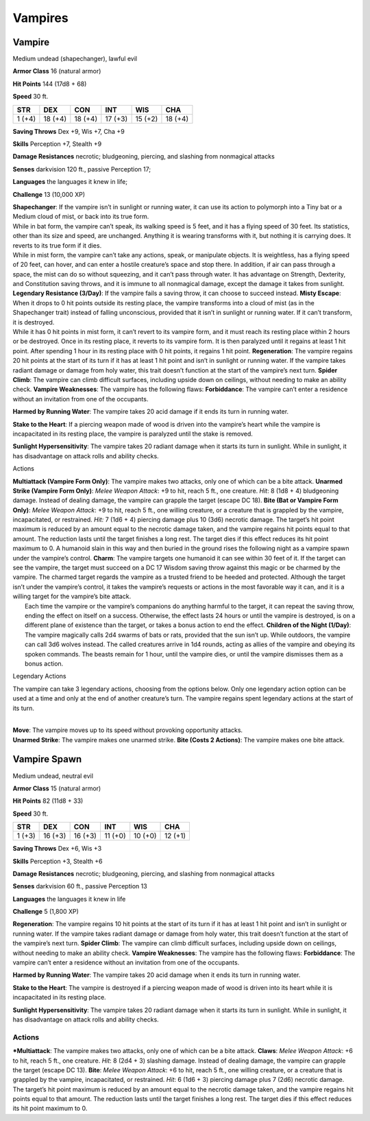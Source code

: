 Vampires  
=========================


Vampire
--------

Medium undead (shapechanger), lawful evil

**Armor Class** 16 (natural armor)

**Hit Points** 144 (17d8 + 68)

**Speed** 30 ft.

+----------+-----------+-----------+-----------+-----------+-----------+
| STR      | DEX       | CON       | INT       | WIS       | CHA       |
+==========+===========+===========+===========+===========+===========+
| 1 (+4)   | 18 (+4)   | 18 (+4)   | 17 (+3)   | 15 (+2)   | 18 (+4)   |
+----------+-----------+-----------+-----------+-----------+-----------+

**Saving Throws** Dex +9, Wis +7, Cha +9

**Skills** Perception +7, Stealth +9

**Damage Resistances** necrotic; bludgeoning, piercing, and slashing
from nonmagical attacks

**Senses** darkvision 120 ft., passive Perception 17;

**Languages** the languages it knew in life;

**Challenge** 13 (10,000 XP)

| **Shapechanger**: If the vampire isn’t in sunlight or running water,
  it can use its action to polymorph into a Tiny bat or a Medium cloud
  of mist, or back into its true form.
| While in bat form, the vampire can’t speak, its walking speed is 5
  feet, and it has a flying speed of 30 feet. Its statistics, other than
  its size and speed, are unchanged. Anything it is wearing transforms
  with it, but nothing it is carrying does. It reverts to its true form
  if it dies.
| While in mist form, the vampire can’t take any actions, speak, or
  manipulate objects. It is weightless, has a flying speed of 20 feet,
  can hover, and can enter a hostile creature’s space and stop there. In
  addition, if air can pass through a space, the mist can do so without
  squeezing, and it can’t pass through water. It has advantage on
  Strength, Dexterity, and Constitution saving throws, and it is immune
  to all nonmagical damage, except the damage it takes from sunlight.
  **Legendary Resistance (3/Day)**: If the vampire fails a saving throw,
  it can choose to succeed instead. **Misty Escape**: When it drops to 0
  hit points outside its resting place, the vampire transforms into a
  cloud of mist (as in the Shapechanger trait) instead of falling
  unconscious, provided that it isn’t in sunlight or running water. If
  it can’t transform, it is destroyed.
| While it has 0 hit points in mist form, it can’t revert to its vampire
  form, and it must reach its resting place within 2 hours or be
  destroyed. Once in its resting place, it reverts to its vampire form.
  It is then paralyzed until it regains at least 1 hit point. After
  spending 1 hour in its resting place with 0 hit points, it regains 1
  hit point. **Regeneration**: The vampire regains 20 hit points at the
  start of its turn if it has at least 1 hit point and isn’t in sunlight
  or running water. If the vampire takes radiant damage or damage from
  holy water, this trait doesn’t function at the start of the vampire’s
  next turn. **Spider Climb**: The vampire can climb difficult surfaces,
  including upside down on ceilings, without needing to make an ability
  check. **Vampire Weaknesses**: The vampire has the following flaws:
  **Forbiddance**: The vampire can’t enter a residence without an
  invitation from one of the occupants.

.. raw:: html

   <!-- -->

**Harmed by Running Water**: The vampire takes 20 acid damage if it ends
its turn in running water.

.. raw:: html

   <!-- -->

**Stake to the Heart**: If a piercing weapon made of wood is driven into
the vampire’s heart while the vampire is incapacitated in its resting
place, the vampire is paralyzed until the stake is removed.

.. raw:: html

   <!-- -->

**Sunlight Hypersensitivity**: The vampire takes 20 radiant damage when
it starts its turn in sunlight. While in sunlight, it has disadvantage
on attack rolls and ability checks.

Actions

| **Multiattack (Vampire Form Only)**: The vampire makes two attacks,
  only one of which can be a bite attack. **Unarmed Strike (Vampire Form
  Only)**: *Melee Weapon Attack*: +9 to hit, reach 5 ft., one creature.
  *Hit*: 8 (1d8 + 4) bludgeoning damage. Instead of dealing damage, the
  vampire can grapple the target (escape DC 18). **Bite (Bat or Vampire
  Form Only)**: *Melee Weapon Attack*: +9 to hit, reach 5 ft., one
  willing creature, or a creature that is grappled by the vampire,
  incapacitated, or restrained. *Hit:* 7 (1d6 + 4) piercing damage plus
  10 (3d6) necrotic damage. The target’s hit point maximum is reduced by
  an amount equal to the necrotic damage taken, and the vampire regains
  hit points equal to that amount. The reduction lasts until the target
  finishes a long rest. The target dies if this effect reduces its hit
  point maximum to 0. A humanoid slain in this way and then buried in
  the ground rises the following night as a vampire spawn under the
  vampire’s control. **Charm**: The vampire targets one humanoid it can
  see within 30 feet of it. If the target can see the vampire, the
  target must succeed on a DC 17 Wisdom saving throw against this magic
  or be charmed by the vampire. The charmed target regards the vampire
  as a trusted friend to be heeded and protected. Although the target
  isn’t under the vampire’s control, it takes the vampire’s requests or
  actions in the most favorable way it can, and it is a willing target
  for the vampire’s bite attack.
|  Each time the vampire or the vampire’s companions do anything harmful
  to the target, it can repeat the saving throw, ending the effect on
  itself on a success. Otherwise, the effect lasts 24 hours or until the
  vampire is destroyed, is on a different plane of existence than the
  target, or takes a bonus action to end the effect. **Children of the
  Night (1/Day)**: The vampire magically calls 2d4 swarms of bats or
  rats, provided that the sun isn’t up. While outdoors, the vampire can
  call 3d6 wolves instead. The called creatures arrive in 1d4 rounds,
  acting as allies of the vampire and obeying its spoken commands. The
  beasts remain for 1 hour, until the vampire dies, or until the vampire
  dismisses them as a bonus action.

Legendary Actions

The vampire can take 3 legendary actions, choosing from the options
below. Only one legendary action option can be used at a time and only
at the end of another creature’s turn. The vampire regains spent
legendary actions at the start of its turn.

| 
| **Move**: The vampire moves up to its speed without provoking
  opportunity attacks.
| **Unarmed Strike**: The vampire makes one unarmed strike. **Bite
  (Costs 2 Actions)**: The vampire makes one bite attack.

Vampire Spawn
--------------

Medium undead, neutral evil

**Armor Class** 15 (natural armor)

**Hit Points** 82 (11d8 + 33)

**Speed** 30 ft.

+----------+-----------+-----------+-----------+-----------+-----------+
| STR      | DEX       | CON       | INT       | WIS       | CHA       |
+==========+===========+===========+===========+===========+===========+
| 1 (+3)   | 16 (+3)   | 16 (+3)   | 11 (+0)   | 10 (+0)   | 12 (+1)   |
+----------+-----------+-----------+-----------+-----------+-----------+

**Saving Throws** Dex +6, Wis +3

**Skills** Perception +3, Stealth +6

**Damage Resistances** necrotic; bludgeoning, piercing, and slashing
from nonmagical attacks

**Senses** darkvision 60 ft., passive Perception 13

**Languages** the languages it knew in life

**Challenge** 5 (1,800 XP)

**Regeneration**: The vampire regains 10 hit points at the start of its
turn if it has at least 1 hit point and isn’t in sunlight or running
water. If the vampire takes radiant damage or damage from holy water,
this trait doesn’t function at the start of the vampire’s next turn.
**Spider Climb**: The vampire can climb difficult surfaces, including
upside down on ceilings, without needing to make an ability check.
**Vampire Weaknesses**: The vampire has the following flaws:
**Forbiddance**: The vampire can’t enter a residence without an
invitation from one of the occupants.


**Harmed by Running Water**: The vampire takes 20 acid damage when it
ends its turn in running water.


**Stake to the Heart**: The vampire is destroyed if a piercing weapon
made of wood is driven into its heart while it is incapacitated in its
resting place.

**Sunlight Hypersensitivity**: The vampire takes 20 radiant damage when
it starts its turn in sunlight. While in sunlight, it has disadvantage
on attack rolls and ability checks.

Actions
~~~~~~~~~~~~~~~~~~~~~~~~~~~~~~

***Multiattack**: The vampire makes two attacks, only one of which can be
a bite attack. **Claws**: *Melee Weapon Attack*: +6 to hit, reach 5 ft.,
one creature. *Hit*: 8 (2d4 + 3) slashing damage. Instead of dealing
damage, the vampire can grapple the target (escape DC 13). **Bite**:
*Melee Weapon Attack*: +6 to hit, reach 5 ft., one willing creature, or
a creature that is grappled by the vampire, incapacitated, or
restrained. *Hit*: 6 (1d6 + 3) piercing damage plus 7 (2d6) necrotic
damage. The target’s hit point maximum is reduced by an amount equal to
the necrotic damage taken, and the vampire regains hit points equal to
that amount. The reduction lasts until the target finishes a long rest.
The target dies if this effect reduces its hit point maximum to 0.
